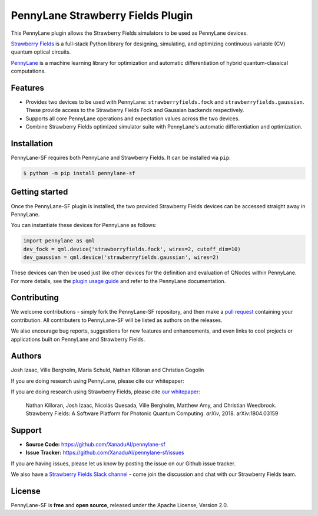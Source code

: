 PennyLane Strawberry Fields Plugin
##################################

.. image:: https://img.shields.io/travis/com/XanaduAI/pennylane-sf/master.svg?style=for-the-badge
    :alt: Travis
    :target: https://travis-ci.com/XanaduAI/pennylane-sf

.. image:: https://img.shields.io/codecov/c/github/xanaduai/pennylane-sf/master.svg?style=for-the-badge
    :alt: Codecov coverage
    :target: https://codecov.io/gh/XanaduAI/pennylane-sf

.. image:: https://img.shields.io/codacy/grade/33d12f7d2d0644968087e33966ed904e.svg?style=for-the-badge
    :alt: Codacy grade
    :target: https://app.codacy.com/app/XanaduAI/pennylane-sf?utm_source=github.com&utm_medium=referral&utm_content=XanaduAI/pennylane-sf&utm_campaign=badger

.. image:: https://img.shields.io/readthedocs/pennylane-sf.svg?style=for-the-badge
    :alt: Read the Docs
    :target: https://pennylane-sf.readthedocs.io

.. image:: https://img.shields.io/pypi/v/PennyLane-SF.svg?style=for-the-badge
    :alt: PyPI
    :target: https://pypi.org/project/PennyLane-SF

.. image:: https://img.shields.io/pypi/pyversions/PennyLane-SF.svg?style=for-the-badge
    :alt: PyPI - Python Version
    :target: https://pypi.org/project/PennyLane-SF


This PennyLane plugin allows the Strawberry Fields simulators to be used as PennyLane devices.

`Strawberry Fields <https://strawberryfields.readthedocs.io>`_ is a full-stack Python library for designing, simulating, and optimizing continuous variable (CV) quantum optical circuits.

`PennyLane <https://pennylane.readthedocs.io>`_ is a machine learning library for optimization and automatic differentiation of hybrid quantum-classical computations.


Features
========

* Provides two devices to be used with PennyLane: ``strawberryfields.fock`` and ``strawberryfields.gaussian``. These provide access to the Strawberry Fields Fock and Gaussian backends respectively.

* Supports all core PennyLane operations and expectation values across the two devices.

* Combine Strawberry Fields optimized simulator suite with PennyLane's automatic differentiation and optimization.


Installation
============

PennyLane-SF requires both PennyLane and Strawberry Fields. It can be installed via ``pip``:

.. code-block:: bash

    $ python -m pip install pennylane-sf


Getting started
===============

Once the PennyLane-SF plugin is installed, the two provided Strawberry Fields devices can be accessed straight away in PennyLane.

You can instantiate these devices for PennyLane as follows:

.. code-block:: python

    import pennylane as qml
    dev_fock = qml.device('strawberryfields.fock', wires=2, cutoff_dim=10)
    dev_gaussian = qml.device('strawberryfields.gaussian', wires=2)

These devices can then be used just like other devices for the definition and evaluation of QNodes within PennyLane. For more details, see the `plugin usage guide <https://pennylane-sf.readthedocs.io/en/latest/usage.html>`_ and refer to the PennyLane documentation.


Contributing
============

We welcome contributions - simply fork the PennyLane-SF repository, and then make a
`pull request <https://help.github.com/articles/about-pull-requests/>`_ containing your contribution.  All contributers to PennyLane-SF will be listed as authors on the releases.

We also encourage bug reports, suggestions for new features and enhancements, and even links to cool projects or applications built on PennyLane and Strawberry Fields.


Authors
=======

Josh Izaac, Ville Bergholm, Maria Schuld, Nathan Killoran and Christian Gogolin

If you are doing research using PennyLane, please cite our whitepaper:

.. todo:: insert PennyLane whitepaper citation.

If you are doing research using Strawberry Fields, please cite `our whitepaper <https://arxiv.org/abs/1804.03159>`_:

  Nathan Killoran, Josh Izaac, Nicolás Quesada, Ville Bergholm, Matthew Amy, and Christian Weedbrook. Strawberry Fields: A Software Platform for Photonic Quantum Computing. *arXiv*, 2018. arXiv:1804.03159


Support
=======

- **Source Code:** https://github.com/XanaduAI/pennylane-sf
- **Issue Tracker:** https://github.com/XanaduAI/pennylane-sf/issues

If you are having issues, please let us know by posting the issue on our Github issue tracker.

We also have a `Strawberry Fields Slack channel <https://u.strawberryfields.ai/slack>`_ -
come join the discussion and chat with our Strawberry Fields team.


License
=======

PennyLane-SF is **free** and **open source**, released under the Apache License, Version 2.0.
